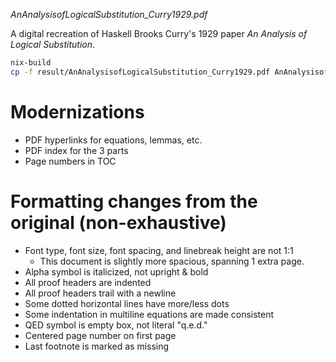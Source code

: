 [[AnAnalysisofLogicalSubstitution_Curry1929.pdf]]

A digital recreation of Haskell Brooks Curry's 1929 paper /An Analysis of Logical Substitution/.

#+begin_src bash :results none
nix-build
cp -f result/AnAnalysisofLogicalSubstitution_Curry1929.pdf AnAnalysisofLogicalSubstitution_Curry1929.pdf
#+end_src

* Modernizations
- PDF hyperlinks for equations, lemmas, etc.
- PDF index for the 3 parts
- Page numbers in TOC
* Formatting changes from the original (non-exhaustive)
- Font type, font size, font spacing, and linebreak height are not 1:1
  - This document is slightly more spacious, spanning 1 extra page.
- Alpha symbol is italicized, not upright & bold
- All proof headers are indented
- All proof headers trail with a newline
- Some dotted horizontal lines have more/less dots
- Some indentation in multiline equations are made consistent
- QED symbol is empty box, not literal "q.e.d."
- Centered page number on first page
- Last footnote is marked as missing
